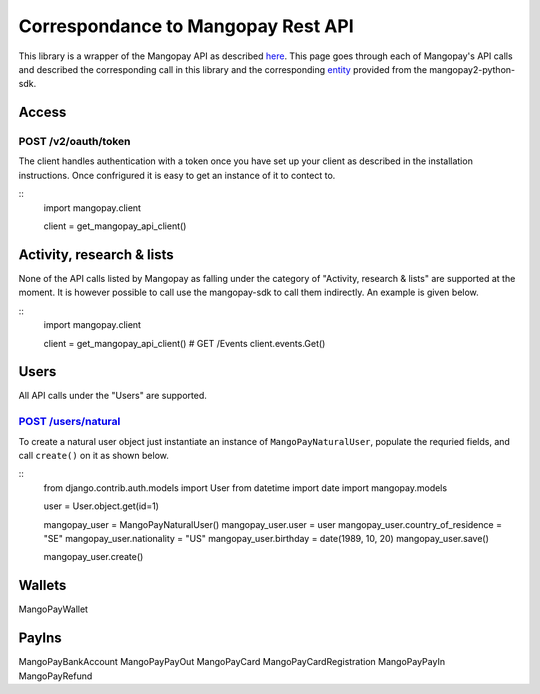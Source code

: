 Correspondance to Mangopay Rest API
===================================

This library is a wrapper of the Mangopay API as described `here
<http://docs.mangopay.com/api-references/>`_. This page goes through each of
Mangopay's API calls and described the corresponding call in this library and the
corresponding `entity
<https://github.com/MangoPay/mangopay2-python-sdk/tree/master/mangopaysdk/entities>`_
provided from the  mangopay2-python-sdk.

Access
------

POST /v2/oauth/token
********************

The client handles authentication with a token once you have set up your client
as described in the installation instructions. Once confrigured it is easy to
get an instance of it to contect to.

::
    import mangopay.client

    client = get_mangopay_api_client()


Activity, research & lists
--------------------------

None of the API calls listed by Mangopay as falling under the category of "Activity, research & lists" are supported at the moment. It is however possible to call use the mangopay-sdk to call them indirectly. An example is given below.

::
    import mangopay.client

    client = get_mangopay_api_client()
    # GET /Events
    client.events.Get()

Users
-----

All API calls under the "Users" are supported.

`POST /users/natural <http://docs.mangopay.com/api-references/users/natural-users/>`_
*************************************************************************************

To create a natural user object just instantiate an instance of
``MangoPayNaturalUser``, populate the requried fields, and call ``create()`` on
it as shown below.

::
    from django.contrib.auth.models import User
    from datetime import date
    import mangopay.models

    user = User.object.get(id=1)

    mangopay_user = MangoPayNaturalUser()
    mangopay_user.user = user
    mangopay_user.country_of_residence = "SE"
    mangopay_user.nationality = "US"
    mangopay_user.birthday = date(1989, 10, 20)
    mangopay_user.save()

    mangopay_user.create()


Wallets
-------

MangoPayWallet

PayIns
------

MangoPayBankAccount
MangoPayPayOut
MangoPayCard
MangoPayCardRegistration
MangoPayPayIn
MangoPayRefund
